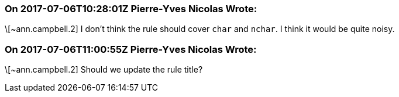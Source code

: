 === On 2017-07-06T10:28:01Z Pierre-Yves Nicolas Wrote:
\[~ann.campbell.2] I don't think the rule should cover ``++char++`` and ``++nchar++``. I think it would be quite noisy.

=== On 2017-07-06T11:00:55Z Pierre-Yves Nicolas Wrote:
\[~ann.campbell.2] Should we update the rule title?


